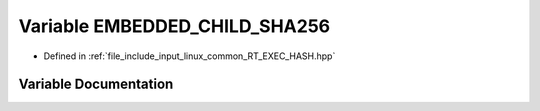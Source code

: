 .. _exhale_variable_RT__EXEC__HASH_8hpp_1ad73b9790a9814fd41cf2923709c8d366:

Variable EMBEDDED_CHILD_SHA256
==============================

- Defined in :ref:`file_include_input_linux_common_RT_EXEC_HASH.hpp`


Variable Documentation
----------------------


.. doxygenvariable:: EMBEDDED_CHILD_SHA256
   :project: Project_DJ_Engine